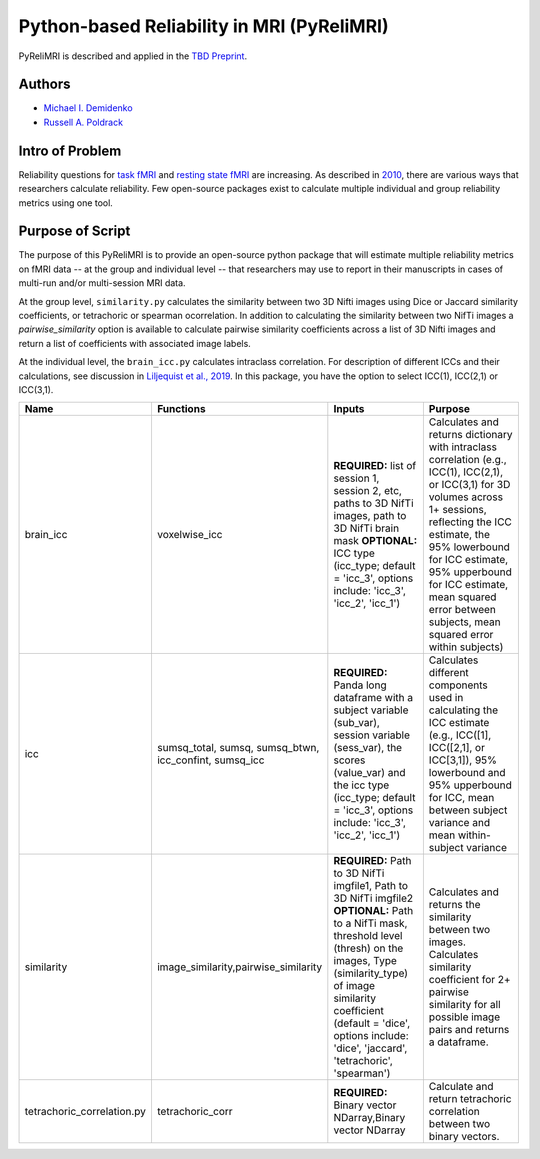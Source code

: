 Python-based Reliability in MRI (PyReliMRI)
-------------------------------------------

.. image:: https://github.com/demidenm/PyReliMRI/actions/workflows/python-package-conda.yml/badge.svg
    :target: https://github.com/demidenm/PyReliMRI/actions/workflows/python-package-conda.yml


PyReliMRI is described and applied in the `TBD Preprint <https://www.doi.org>`_.

Authors
~~~~~~~

- `Michael I. Demidenko <https://orcid.org/0000-0001-9270-0124>`_
- `Russell A. Poldrack <https://orcid.org/0000-0001-6755-0259>`_

Intro of Problem
~~~~~~~~~~~~~~~~~

Reliability questions for `task fMRI <https://https://www.doi.org/10.1177/0956797620916786>`_ and `resting state fMRI <https://www.doi.org/10.1016/j.neuroimage.2019.116157>`_ are increasing. As described in `2010 <https://www.doi.org/10.1111/j.1749-6632.2010.05446.x>`_, there are various ways that researchers calculate reliability. Few open-source packages exist to calculate multiple individual and group reliability metrics using one tool.

Purpose of Script
~~~~~~~~~~~~~~~~~~

The purpose of this PyReliMRI is to provide an open-source python package that will estimate multiple reliability \
metrics on fMRI data -- at the group and individual level -- \
that researchers may use to report in their manuscripts in cases of multi-run and/or multi-session MRI data.

At the group level, ``similarity.py`` calculates the similarity between two 3D Nifti images using Dice or Jaccard \
similarity coefficients, or tetrachoric or spearman ocorrelation. In addition to calculating the similarity between two NifTi images \
a `pairwise_similarity` option is available to calculate pairwise similarity coefficients across a list of \
3D Nifti images and return a list of coefficients with associated image labels.

At the individual level, the ``brain_icc.py`` calculates intraclass correlation. For description of different ICCs and their calculations, \
see discussion in `Liljequist et al., 2019 <https://www.doi.org/10.1371/journal.pone.0219854>`_. In this package, you have the option to \
select ICC(1), ICC(2,1) or ICC(3,1).

.. list-table::
   :header-rows: 1
   :widths: 15, 20, 50, 80
   :class: wrap

   * - Name
     - Functions
     - Inputs
     - Purpose

   * - brain_icc
     - voxelwise_icc
     - **REQUIRED:** list of session 1, session 2, etc, paths to 3D NifTi images, path to 3D NifTi brain mask  **OPTIONAL:** ICC type (icc_type; default = 'icc_3', options include: 'icc_3', 'icc_2', 'icc_1')
     - Calculates and returns dictionary with intraclass correlation (e.g., ICC(1), ICC(2,1), or ICC(3,1) for 3D volumes across 1+ sessions, reflecting the ICC estimate, the 95% lowerbound for ICC estimate, 95% upperbound for ICC estimate, mean squared error between subjects, mean squared error within subjects)

   * - icc
     - sumsq_total, sumsq, sumsq_btwn, icc_confint, sumsq_icc
     - **REQUIRED:** Panda long dataframe with a subject variable (sub_var), session variable (sess_var), the scores (value_var) and the icc type (icc_type; default = 'icc_3', options include: 'icc_3', 'icc_2', 'icc_1')
     - Calculates different components used in calculating the ICC estimate (e.g., ICC([1], ICC([2,1], or ICC[3,1]), 95% lowerbound and 95% upperbound for ICC, mean between subject variance and mean within-subject variance

   * - similarity
     - image_similarity,pairwise_similarity
     - **REQUIRED:** Path to 3D NifTi imgfile1, Path to 3D NifTi imgfile2 **OPTIONAL:** Path to a NifTi mask, threshold level (thresh) on the images, Type (similarity_type) of image similarity coefficient (default = 'dice', options include: 'dice', 'jaccard', 'tetrachoric', 'spearman')
     - Calculates and returns the similarity between two images. Calculates similarity coefficient for 2+ pairwise similarity for all possible image pairs and returns a dataframe.

   * - tetrachoric_correlation.py
     - tetrachoric_corr
     - **REQUIRED:** Binary vector NDarray,Binary vector NDarray
     - Calculate and return tetrachoric correlation between two binary vectors.

